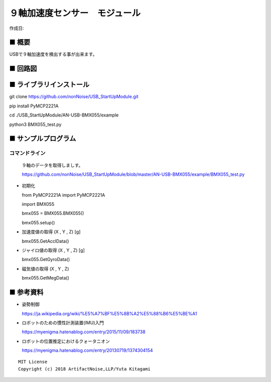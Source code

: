 ========================================================================
９軸加速度センサー　モジュール
========================================================================

作成日:


.. image:: 
    :width: 480px



■ 概要
------------------------------------------------------------------------

USBで９軸加速度を検出する事が出来ます。


■ 回路図
------------------------------------------------------------------------

.. image:: ./img/BMX055.PNG
    :width: 480px


■ ライブラリインストール
------------------------------------------------------------------------

git clone https://github.com/nonNoise/USB_StartUpModule.git

pip install PyMCP2221A

cd ./USB_StartUpModule/AN-USB-BMX055/example

python3  BMX055_test.py

■ サンプルプログラム
------------------------------------------------------------------------

コマンドライン
^^^^^^^^^^^^^^^^^^^^^^^^^^^^^^^^^^^^^^^^^^^^^^^^^^^^^^^^^^^^^^^^^^^^^^^^

    ９軸のデータを取得しましす。

    https://github.com/nonNoise/USB_StartUpModule/blob/master/AN-USB-BMX055/example/BMX055_test.py

-   初期化

    from PyMCP2221A import PyMCP2221A

    import BMX055

    bmx055 = BMX055.BMX055()

    bmx055.setup()

-   加速度値の取得 (X , Y , Z) [g]

    bmx055.GetAcclData()

-   ジャイロ値の取得 (X , Y , Z) [g]

    bmx055.GetGyroData()

-   磁気値の取得 (X , Y , Z) 

    bmx055.GetMegData()



■ 参考資料
------------------------------------------------------------------------

-   姿勢制御

    https://ja.wikipedia.org/wiki/%E5%A7%BF%E5%8B%A2%E5%88%B6%E5%BE%A1

-   ロボットのための慣性計測装置(IMU)入門

    https://myenigma.hatenablog.com/entry/2015/11/09/183738

-   ロボットの位置推定におけるクォータニオン

    https://myenigma.hatenablog.com/entry/20130719/1374304154




::
    
    MIT License
    Copyright (c) 2018 ArtifactNoise,LLP/Yuta Kitagami   
